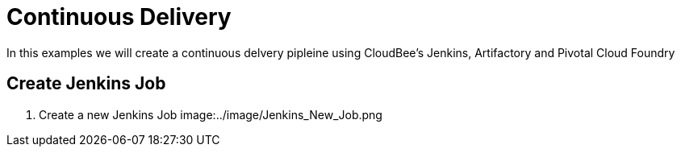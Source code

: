 = Continuous Delivery

In this examples we will create a continuous delvery pipleine using CloudBee's Jenkins, Artifactory and Pivotal Cloud Foundry

== Create Jenkins Job

. Create a new Jenkins Job
image:../image/Jenkins_New_Job.png

